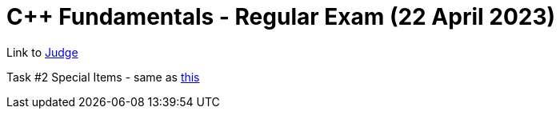 = C++ Fundamentals - Regular Exam (22 April 2023)

Link to https://judge.softuni.org/Contests/4042/CPlusPlus-Fundamentals-Regular-Exam-22-April-2023[Judge]

Task #2 Special Items - same as xref:../2021.05.08/02. Special Items.cpp[this]

